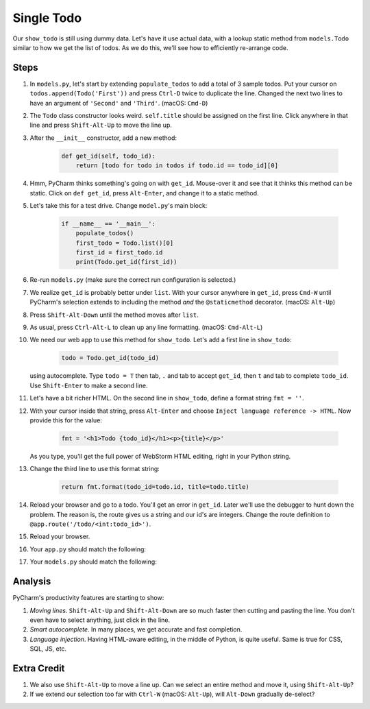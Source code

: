 ===========
Single Todo
===========

Our ``show_todo`` is still using dummy data. Let's have it use actual data,
with a lookup static method from ``models.Todo`` similar to how we get the
list of todos. As we do this, we'll see how to efficiently re-arrange code.

Steps
=====

#. In ``models.py``, let's start by extending ``populate_todos`` to add
   a total of 3 sample todos. Put your cursor on
   ``todos.append(Todo('First'))`` and press ``Ctrl-D`` twice to duplicate
   the line. Changed the next two lines to have an argument of ``'Second'``
   and ``'Third'``. (macOS: ``Cmd-D``)

#. The ``Todo`` class constructor looks weird. ``self.title`` should be
   assigned on the first line. Click anywhere in that line and press
   ``Shift-Alt-Up`` to move the line up.

#. After the ``__init__`` constructor, add a new method:

    .. code-block:: python

        def get_id(self, todo_id):
            return [todo for todo in todos if todo.id == todo_id][0]

#. Hmm, PyCharm thinks something's going on with ``get_id``. Mouse-over it
   and see that it thinks this method can be static. Click on
   ``def get_id``, press ``Alt-Enter``, and change it to a static method.

#. Let's take this for a test drive. Change ``model.py``'s main block:

    .. code-block:: python

        if __name__ == '__main__':
            populate_todos()
            first_todo = Todo.list()[0]
            first_id = first_todo.id
            print(Todo.get_id(first_id))

#. Re-run ``models.py`` (make sure the correct run configuration is selected.)

#. We realize ``get_id`` is probably better under ``list``. With your cursor
   anywhere in ``get_id``, press ``Cmd-W`` until PyCharm's selection extends
   to including the method *and* the ``@staticmethod`` decorator. (macOS:
   ``Alt-Up``)

#. Press ``Shift-Alt-Down`` until the method moves after ``list``.

#. As usual, press ``Ctrl-Alt-L`` to clean up any line formatting. (macOS:
   ``Cmd-Alt-L``)

#. We need our web app to use this method for ``show_todo``. Let's
   add a first line in ``show_todo``:

    .. code-block:: python

      todo = Todo.get_id(todo_id)

   using  autocomplete. Type ``todo = T`` then tab, ``.`` and tab to
   accept ``get_id``, then ``t`` and tab to complete ``todo_id``.
   Use ``Shift-Enter`` to make a second line.

#. Let's have a bit richer HTML. On the second line in ``show_todo``,
   define a format string ``fmt = ''``.

#. With your cursor inside that string, press ``Alt-Enter`` and choose
   ``Inject language reference -> HTML``. Now provide this for the value:

    .. code-block:: python

     fmt = '<h1>Todo {todo_id}</h1><p>{title}</p>'

   As you type, you'll get the full power of WebStorm HTML editing,
   right in your Python string.

#. Change the third line to use this format string:

    .. code-block:: python

      return fmt.format(todo_id=todo.id, title=todo.title)

#. Reload your browser and go to a todo. You'll get an error in ``get_id``.
   Later we'll use the debugger to hunt down the problem. The reason is, the
   route gives us a string and our id's are integers. Change the route
   definition to ``@app.route('/todo/<int:todo_id>')``.

#. Reload your browser.

#. Your ``app.py`` should match the following:

   .. literalinclude:: app.py
    :caption: app.py in Single Todo
    :language: py

#. Your ``models.py`` should match the following:

   .. literalinclude:: models.py
    :caption: models.py in Single Todo
    :language: py

Analysis
========

PyCharm's productivity features are starting to show:

#. *Moving lines*. ``Shift-Alt-Up`` and ``Shift-Alt-Down`` are so much faster
   then cutting and pasting the line. You don't even have to select anything,
   just click in the line.

#. *Smart autocomplete*. In many places, we get accurate and fast completion.

#. *Language injection*. Having HTML-aware editing, in the middle of Python,
   is quite useful. Same is true for CSS, SQL, JS, etc.

Extra Credit
============

#. We also use ``Shift-Alt-Up`` to move a line up. Can we select an entire
   method and move it, using ``Shift-Alt-Up``?

#. If we extend our selection too far with ``Ctrl-W`` (macOS: ``Alt-Up``),
   will ``Alt-Down`` gradually de-select?

